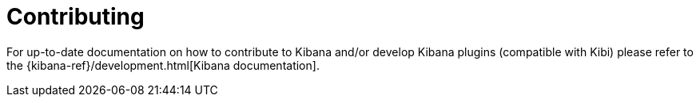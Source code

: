 [[development]]
= Contributing

For up-to-date documentation on how to contribute to Kibana and/or develop Kibana
plugins (compatible with Kibi) please refer to the {kibana-ref}/development.html[Kibana documentation].
